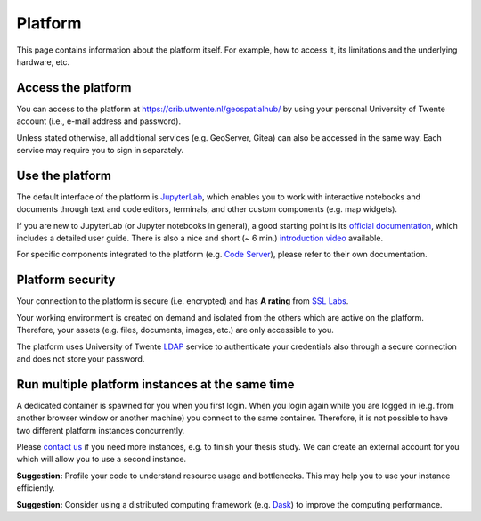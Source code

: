 Platform
=========

This page contains information about the platform itself. For example, how to access it, its limitations and the underlying hardware, etc.

Access the platform
-------------------

You can access to the platform at https://crib.utwente.nl/geospatialhub/ by using your personal University of Twente account (i.e., e-mail address and password).

Unless stated otherwise, all additional services (e.g. GeoServer, Gitea) can also be accessed in the same way. Each service may require you to sign in separately.


Use the platform
----------------

The default interface of the platform is `JupyterLab <https://jupyter.org/>`_, which enables you to work with interactive notebooks and documents through text and code editors, terminals, and other custom components (e.g. map widgets).

If you are new to JupyterLab (or Jupyter notebooks in general), a good starting point is its `official documentation <https://jupyterlab.readthedocs.io/en/stable/index.html>`_, which includes a detailed user guide. There is also a nice and short (~ 6 min.) `introduction video <https://www.youtube.com/watch?v=A5YyoCKxEOU>`_ available.

For specific components integrated to the platform (e.g. `Code Server <https://github.com/cdr/code-server>`_), please refer to their own documentation.


Platform security
-----------------

Your connection to the platform is secure (i.e. encrypted) and has **A rating** from `SSL Labs <https://www.ssllabs.com/>`_.

Your working environment is created on demand and isolated from the others which are active on the platform. Therefore, your assets (e.g. files, documents, images, etc.) are only accessible to you.

The platform uses University of Twente `LDAP <https://en.wikipedia.org/wiki/Lightweight_Directory_Access_Protocol>`_ service to authenticate your credentials also through a secure connection and does not store your password.


Run multiple platform instances at the same time
------------------------------------------------

A dedicated container is spawned for you when you first login. When you login again while you are logged in (e.g. from another browser window or another machine) you connect to the same container. Therefore, it is not possible to have two different platform instances concurrently.

Please `contact us <https://crib.utwente.nl/support/open.php>`_ if you need more instances, e.g. to finish your thesis study. We can create an external account for you which will allow you to use a second instance.

**Suggestion:** Profile your code to understand resource usage and bottlenecks. This may help you to use your instance efficiently.

**Suggestion:** Consider using a distributed computing framework (e.g. `Dask <https://dask.org/>`_) to improve the computing performance.